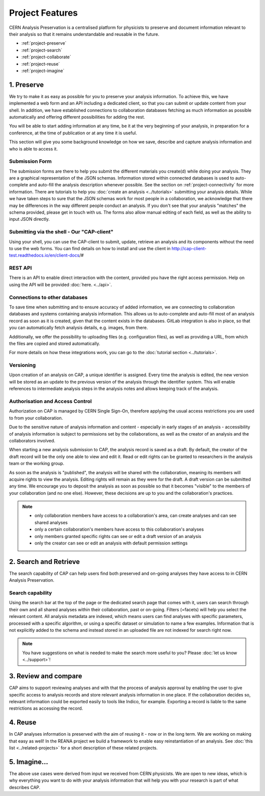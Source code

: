 Project Features
=====================================

CERN Analysis Preservation is a centralised platform for physicists to preserve and document information relevant to their analysis so that it remains understandable and reusable in the future.

.. image:: _static/cernanalysispreservation_user_stories.png

- :ref:`project-preserve`
- :ref:`project-search`
- :ref:`project-collaborate`
- :ref:`project-reuse`
- :ref:`project-imagine`


.. _project-preserve:

1. Preserve
---------------------------------

We try to make it as easy as possible for you to preserve your analysis information. To achieve this, we have implemented a web form and an API including a dedicated client, so that you can submit or update content from your shell. In addition, we have established connections to collaboration databases fetching as much information as possible automatically and offering different possibilities for adding the rest.

You will be able to start adding information at any time, be it at the very beginning of your analysis, in preparation for a conference, at the time of publication or at any time it is useful.

This section will give you some background knowledge on how we save, describe and capture analysis information and who is able to access it.

.. _project-submission-form:

Submission Form
~~~~~~~~~~~~~~~~~~~~~~~~~~~~~~~~~~~~~~~~~~~~~

The submission forms are there to help you submit the different materials you create(d) while doing your analysis. They are a graphical representation of the JSON schemas. Information stored within connected databases is used to auto-complete and auto-fill the analysis description whenever possible. See the section on :ref:`project-connectivity` for more information.
There are tutorials to help you :doc:`create an analysis <../tutorials>` submitting your analysis details.
While we have taken steps to sure that the JSON schemas work for most people in a collaboration, we acknowledge that there may be differences in the way different people conduct an analysis. If you don't see that your analysis "matches" the schema provided, please get in touch with us. The forms also allow manual editing of each field, as well as the ability to input JSON directly.

.. _project-rest-api:


Submitting via the shell - Our "CAP-client"
~~~~~~~~~~~~~~~~~~~~~~~~~~~~~~~~~~~~~~~~~~~~~

Using your shell, you can use the CAP-client to submit, update, retrieve an analysis and its components without the need to use the web forms. You can find details on how to install and use the client in http://cap-client-test.readthedocs.io/en/client-docs/#


REST API
~~~~~~~~~~~~~~~~~~~~~~~~~~~~~~~~~~~~~~~~~~~~~

There is an API to enable direct interaction with the content, provided you have the right access permission. Help on using the API will be provided :doc:`here. <../api>`.



.. _project-connectivity:

Connections to other databases
~~~~~~~~~~~~~~~~~~~~~~~~~~~~~~~~~~~~~~~~~~~~~

To save time when submitting and to ensure accuracy of added information, we are connecting to collaboration databases and systems containing analysis information. This allows us to auto-complete and auto-fill most of an analysis record as soon as it is created, given that the content exists in the databases. GitLab integration is also in place, so that you can automatically fetch analysis details, e.g. images, from there.

Additionally, we offer the possibility to uploading files (e.g. configuration files), as well as providing a URL, from which the files are copied and stored automatically.

For more details on how these integrations work, you can go to the :doc:`tutorial section <../tutorials>`.

Versioning
~~~~~~~~~~~~~~~~~~~~~~~~~~~~~~~~~~~~~~~~~~~~~

Upon creation of an analysis on CAP, a unique identifier is assigned. Every time the analysis is edited, the new version will be stored as an update to the previous version of the analysis through the identifier system. This will enable references to intermediate analysis steps in the analysis notes and allows keeping track of the analysis.


.. _project-access:

Authorisation and Access Control
~~~~~~~~~~~~~~~~~~~~~~~~~~~~~~~~~~~~~~~~~~~~~

Authorization on CAP is managed by CERN Single Sign-On, therefore applying the usual access restrictions you are used to from your collaboration.

Due to the sensitive nature of analysis information and content - especially in early stages of an analysis - accessibility of analysis information is subject to permissions set by the collaborations, as well as the creator of an analysis and the collaborators involved.

When starting a new analysis submission to CAP, the analysis record is saved as a draft. By default, the creator of the draft record will be the only one able to view and edit it. Read or edit rights can be granted to researchers in the analysis team or the working group.

As soon as the analysis is "published", the analysis will be shared with the collaboration, meaning its members will acquire rights to view the analysis. Editing rights will remain as they were for the draft.
A draft version can be submitted any time. We encourage you to deposit the analysis as soon as possible so that it becomes "visible" to the  members of your collaboration (and no one else). However, these decisions are up to you and the collaboration's practices.

.. note::

	- only collaboration members have access to a collaboration's area, can create analyses and can see shared analyses
	- only a certain collaboration's members have access to this collaboration's analyses
	- only members granted specific rights can see or edit a draft version of an analysis
	- only the creator can see or edit an analysis with default permission settings


.. _project-search:


2. Search and Retrieve
---------------------------------

The search capability of CAP can help users find both preserved and on-going analyses they have access to in CERN Analysis Preservation.

Search capability
~~~~~~~~~~~~~~~~~~~~~~~~~~~~~~~~~~~~~~~~~~~~~

Using the search bar at the top of the page or the dedicated search page that comes with it, users can search through their own and all shared analyses within their collaboration, past or on-going. Filters (=facets) will help you select the relevant content.
All analysis metadata are indexed, which means users can find analyses with specific parameters, processed with a specific algorithm, or using a specific dataset or simulation to name a few examples. Information that is not explicitly added to the schema and instead stored in an uploaded file are not indexed for search right now.

.. note::
	You have suggestions on what is needed to make the search more useful to you? Please :doc:`let us know <../support>`!


.. _project-collaborate:

3. Review and compare
---------------------------------

CAP aims to support reviewing analyses and with that the process of analysis approval by enabling the user to give specific access to analysis records and store relevant analysis information in one place. If the collaboration decides so, relevant information could be exported easily to tools like Indico, for example. Exporting a record is liable to the same restrictions as accessing the record.


.. _project-reuse:

4. Reuse
---------------------------------

In CAP analyses information is preserved with the aim of reusing it - now or in the long term. We are working on making that easy as well! In the REANA project we build a framework to enable easy reinstantiation of an analysis. See :doc:`this list <../related-projects>` for a short description of these related projects.



.. _project-imagine:

5. Imagine...
---------------------------------

The above use cases were derived from input we received from CERN physicists. We are open to new ideas, which is why everything you want to do with your analysis information that will help you with your research is part of what describes CAP.
